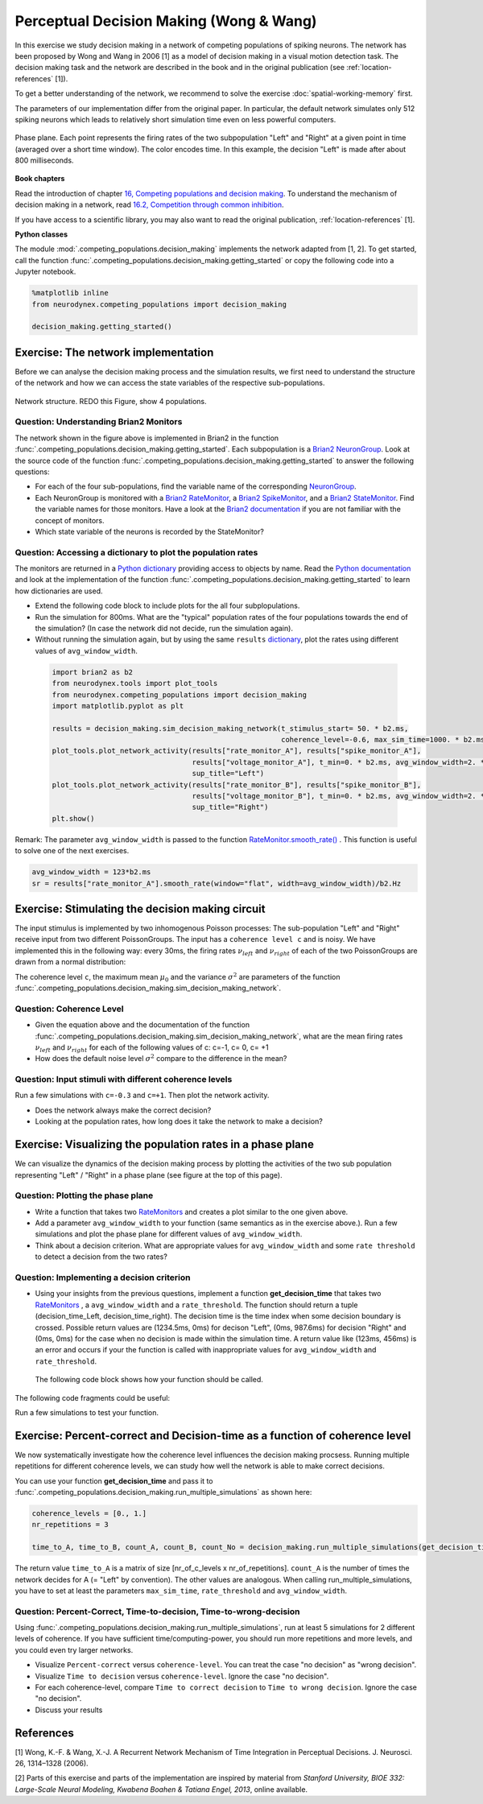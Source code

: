 Perceptual Decision Making (Wong & Wang)
========================================

In this exercise we study decision making in a network of competing populations of spiking neurons. The network has been proposed by Wong and Wang in 2006 [1] as a model of decision making in a visual motion detection task. The decision making task and the network are described in the book and in the original publication (see :ref:`location-references` [1]).

To get a better understanding of the network, we recommend to solve the exercise :doc:`spatial-working-memory` first.

The parameters of our implementation differ from the original paper. In particular, the default network simulates only 512 spiking neurons which leads to relatively short simulation time even on less powerful computers.

.. figure:: exc_images/DecisionMaking_PhasePlane.png
    :align: center
    :width: 100%

    Phase plane. Each point represents the firing rates of the two subpopulation "Left" and "Right" at a given point in time (averaged over a short time window). The color encodes time. In this example, the decision "Left" is made after about 800 milliseconds.


**Book chapters**

Read the introduction of chapter `16, Competing populations and decision making  <http://neuronaldynamics.epfl.ch/online/Ch16.html>`_. To understand the mechanism of decision making in a network, read `16.2, Competition through common inhibition <http://neuronaldynamics.epfl.ch/online/Ch16.S2.html>`_.

If you have access to a scientific library, you may also want to read the original publication, :ref:`location-references` [1].

**Python classes**

The module :mod:`.competing_populations.decision_making` implements the network adapted from [1, 2]. To get started, call the function  :func:`.competing_populations.decision_making.getting_started` or copy the following code into a Jupyter notebook.


.. code-block:: py

    %matplotlib inline
    from neurodynex.competing_populations import decision_making

    decision_making.getting_started()

Exercise: The network implementation
------------------------------------
Before we can analyse the decision making process and the simulation results, we first need to understand the structure of the network and how we can access the state variables of the respective sub-populations.


.. figure:: exc_images/WorkingMemory_NetworkStructure.png
    :align: center
    :width: 65%

    Network structure. REDO this Figure, show 4 populations.

Question: Understanding Brian2 Monitors
~~~~~~~~~~~~~~~~~~~~~~~~~~~~~~~~~~~~~~~

The network shown in the figure above is implemented in Brian2 in the function  :func:`.competing_populations.decision_making.getting_started`. Each subpopulation is a `Brian2 NeuronGroup <http://brian2.readthedocs.io/en/stable/user/models.html>`_. Look at the source code of the function :func:`.competing_populations.decision_making.getting_started` to answer the following questions:


* For each of the four sub-populations, find the variable name of the corresponding `NeuronGroup <http://brian2.readthedocs.io/en/stable/user/models.html>`_.

* Each NeuronGroup is monitored with a `Brian2 RateMonitor <http://brian2.readthedocs.io/en/stable/user/recording.html>`_, a `Brian2 SpikeMonitor <http://brian2.readthedocs.io/en/stable/user/recording.html>`_, and a `Brian2 StateMonitor <http://brian2.readthedocs.io/en/stable/user/recording.html>`_. Find the variable names for those monitors. Have a look at the `Brian2 documentation <http://brian2.readthedocs.io/en/stable/user/recording.html>`_ if you are not familiar with the concept of monitors.

* Which state variable of the neurons is recorded by the StateMonitor?


Question: Accessing a dictionary to plot the population rates
~~~~~~~~~~~~~~~~~~~~~~~~~~~~~~~~~~~~~~~~~~~~~~~~~~~~~~~~~~~~~

The monitors are returned in a `Python dictionary <https://docs.python.org/3/tutorial/datastructures.html?highlight=dictionary#dictionaries>`_ providing access to objects by name. Read the `Python documentation <https://docs.python.org/3/tutorial/datastructures.html?highlight=dictionary#dictionaries>`_ and look at the implementation of the function :func:`.competing_populations.decision_making.getting_started` to learn how dictionaries are used.

* Extend the following code block to include plots for the all four subplopulations.
* Run the simulation for 800ms. What are the "typical" population rates of the four populations towards the end of the simulation? (In case the network did not decide, run the simulation again).
* Without running the simulation again, but by using the same ``results`` `dictionary <https://docs.python.org/3/tutorial/datastructures.html?highlight=dictionary#dictionaries>`_, plot the rates using different values of ``avg_window_width``.

 .. code-block:: py

    import brian2 as b2
    from neurodynex.tools import plot_tools
    from neurodynex.competing_populations import decision_making
    import matplotlib.pyplot as plt

    results = decision_making.sim_decision_making_network(t_stimulus_start= 50. * b2.ms,
                                                          coherence_level=-0.6, max_sim_time=1000. * b2.ms)
    plot_tools.plot_network_activity(results["rate_monitor_A"], results["spike_monitor_A"],
                                     results["voltage_monitor_A"], t_min=0. * b2.ms, avg_window_width=2. * b2.ms,
                                     sup_title="Left")
    plot_tools.plot_network_activity(results["rate_monitor_B"], results["spike_monitor_B"],
                                     results["voltage_monitor_B"], t_min=0. * b2.ms, avg_window_width=2. * b2.ms,
                                     sup_title="Right")
    plt.show()


Remark: The parameter ``avg_window_width`` is passed to the function `RateMonitor.smooth_rate() <http://brian2.readthedocs.io/en/2.0.1/user/recording.html#recording-population-rates>`_ . This function is useful to solve one of the next exercises.

.. code-block:: py

    avg_window_width = 123*b2.ms
    sr = results["rate_monitor_A"].smooth_rate(window="flat", width=avg_window_width)/b2.Hz


Exercise: Stimulating the decision making circuit
-------------------------------------------------
The input stimulus is implemented by two inhomogenous Poisson processes: The sub-population "Left" and "Right" receive input from two different PoissonGroups. The input has a ``coherence level c`` and is noisy. We have implemented this in the following way: every 30ms, the firing rates :math:`\nu_{left}` and :math:`\nu_{right}` of each of the two PoissonGroups are drawn from a normal distribution:


.. math::
   :label: eq1

   \nu_{left} &\sim& \mathcal{N}(\mu_{left},\,\sigma^{2})\\
   \nu_{right} &\sim& \mathcal{N}(\mu_{right},\,\sigma^{2})\\
   \mu_{left} &=& \mu_0 * (0.5 + 0.5c)\\
   \mu_{right} &=& \mu_0 * (0.5 - 0.5c)\\
   c &\in& [-1, +1]

The coherence level ``c``, the maximum mean :math:`\mu_0` and the variance :math:`\sigma^{2}` are parameters of the function :func:`.competing_populations.decision_making.sim_decision_making_network`.

Question: Coherence Level
~~~~~~~~~~~~~~~~~~~~~~~~~

* Given the equation above and the documentation of the function :func:`.competing_populations.decision_making.sim_decision_making_network`, what are the mean firing rates :math:`\nu_{left}` and :math:`\nu_{right}` for each of the following values of c: c=-1, c= 0, c= +1

* How does the default noise level :math:`\sigma^{2}` compare to the difference in the mean?


Question: Input stimuli with different coherence levels
~~~~~~~~~~~~~~~~~~~~~~~~~~~~~~~~~~~~~~~~~~~~~~~~~~~~~~~

Run a few simulations with ``c=-0.3`` and ``c=+1``. Then plot the network activity.

* Does the network always make the correct decision?
* Looking at the population rates, how long does it take the network to make a decision?


Exercise: Visualizing the population rates in a phase plane
-----------------------------------------------------------

We can visualize the dynamics of the decision making process by plotting the activities of the two sub population representing "Left" / "Right" in a phase plane (see figure at the top of this page).

Question: Plotting the phase plane
~~~~~~~~~~~~~~~~~~~~~~~~~~~~~~~~~~

* Write a function that takes two `RateMonitors <http://brian2.readthedocs.io/en/2.0.1/user/recording.html#recording-population-rates>`_ and creates a plot similar to the one given above.

* Add a parameter ``avg_window_width`` to your function (same semantics as in the exercise above.). Run a few simulations and plot the phase plane for different values of ``avg_window_width``.

* Think about a decision criterion. What are appropriate values for ``avg_window_width`` and some ``rate threshold`` to detect a decision from the two rates?


Question: Implementing a decision criterion
~~~~~~~~~~~~~~~~~~~~~~~~~~~~~~~~~~~~~~~~~~~

* Using your insights from the previous questions, implement a function **get_decision_time** that takes two `RateMonitors <http://brian2.readthedocs.io/en/2.0.1/user/recording.html#recording-population-rates>`_ , a ``avg_window_width`` and a ``rate_threshold``. The function should return a tuple (decision_time_Left, decision_time_right). The decision time is the time index when some decision boundary is crossed. Possible return values are (1234.5ms, 0ms) for decison "Left", (0ms, 987.6ms) for decision "Right" and (0ms, 0ms) for the case when no decision is made within the simulation time. A return value like (123ms, 456ms) is an error and occurs if your the function is called with inappropriate values for ``avg_window_width`` and ``rate_threshold``.

 The following code block shows how your function should be called.

.. code-block:: py
    >> get_decision_time(results["rate_monitor_A"], results["rate_monitor_B"], avg_window_width=123*b2.ms, rate_threshold=456*b2.Hz)
    >> (0.543 * second, 0. * second)

The following code fragments could be useful:

.. code-block:: py
    smoothed_rates_A = (rate_monitor_A.smooth_rate(window="flat", width=avg_window_width) / b2.Hz)
    idx_A = numpy.argmax(smoothed_rates_A > rate_threshold/b2.Hz)
    t_A = idx_A * b2.defaultclock.dt

Run a few simulations to test your function.


Exercise: Percent-correct and Decision-time as a function of coherence level
----------------------------------------------------------------------------
We now systematically investigate how the coherence level influences the decision making procsess. Running multiple repetitions for different coherence levels, we can study how well the network is able to make correct decisions.

You can use your function **get_decision_time** and pass it to :func:`.competing_populations.decision_making.run_multiple_simulations` as shown here:

.. code-block:: py

    coherence_levels = [0., 1.]
    nr_repetitions = 3

    time_to_A, time_to_B, count_A, count_B, count_No = decision_making.run_multiple_simulations(get_decision_time,coherence_levels, nr_repetitions, max_sim_time=??, rate_threshold=?? avg_window_width=??)

The return value ``time_to_A`` is a matrix of size [nr_of_c_levels x nr_of_repetitions]. ``count_A`` is the number of times the network decides for A (= "Left" by convention). The other values are analogous. When calling run_multiple_simulations, you have to set at least the parameters ``max_sim_time``, ``rate_threshold`` and ``avg_window_width``.

Question: Percent-Correct, Time-to-decision, Time-to-wrong-decision
~~~~~~~~~~~~~~~~~~~~~~~~~~~~~~~~~~~~~~~~~~~~~~~~~~~~~~~~~~~~~~~~~~~

Using :func:`.competing_populations.decision_making.run_multiple_simulations`, run at least 5 simulations for 2 different levels of coherence. If you have sufficient time/computing-power, you should run more repetitions and more levels, and you could even try larger networks.

* Visualize ``Percent-correct`` versus ``coherence-level``. You can treat the case "no decision" as "wrong decision".

* Visualize ``Time to decision`` versus ``coherence-level``. Ignore the case "no decision".

* For each coherence-level, compare ``Time to correct decision`` to ``Time to wrong decision``. Ignore the case "no decision".

* Discuss your results


.. _location-references:

**References**
--------------

[1] Wong, K.-F. & Wang, X.-J. A Recurrent Network Mechanism of Time Integration in Perceptual Decisions. J. Neurosci. 26, 1314–1328 (2006).

[2] Parts of this exercise and parts of the implementation are inspired by material from *Stanford University, BIOE 332: Large-Scale Neural Modeling, Kwabena Boahen & Tatiana Engel, 2013*, online available.
